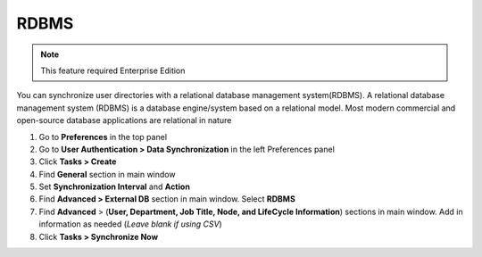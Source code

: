 RDBMS
=====

.. note:: This feature required Enterprise Edition

You can synchronize user directories with a relational database management system(RDBMS). A relational database management system (RDBMS) is a database engine/system based on a relational model. Most modern commercial and open-source database applications are relational in nature

#. Go to **Preferences** in the top panel
#. Go to **User Authentication > Data Synchronization** in the left Preferences panel
#. Click **Tasks > Create**
#. Find **General** section in main window
#. Set **Synchronization Interval** and **Action**
#. Find **Advanced > External DB** section in main window. Select **RDBMS**
#. Find **Advanced** > (**User, Department, Job Title, Node, and LifeCycle Information**) sections in main window. Add in information as needed (*Leave blank if using CSV*)
#. Click **Tasks > Synchronize Now**
